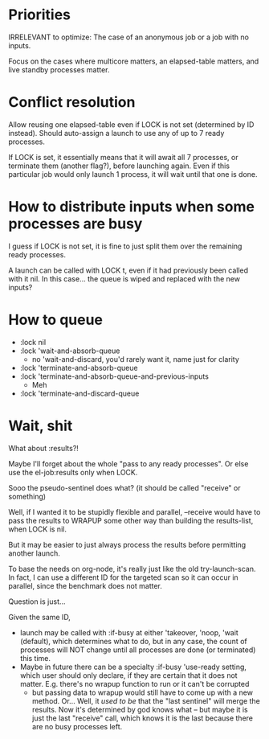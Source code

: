 * Priorities

IRRELEVANT to optimize: The case of an anonymous job or a job with no inputs.

Focus on the cases where multicore matters, an elapsed-table matters, and live standby processes matter.

* Conflict resolution

Allow reusing one elapsed-table even if LOCK is not set (determined by ID instead).  Should auto-assign a launch to use any of up to 7 ready processes.

If LOCK is set, it essentially means that it will await all 7 processes, or terminate them (another flag?), before launching again.  Even if this particular job would only launch 1 process, it will wait until that one is done.

* How to distribute inputs when some processes are busy

I guess if LOCK is not set, it is fine to just split them over the remaining ready processes.

A launch can be called with LOCK t, even if it had previously been called with it nil.  In this case... the queue is wiped and replaced with the new inputs?

* How to queue

- :lock nil
- :lock 'wait-and-absorb-queue
  - no 'wait-and-discard, you'd rarely want it, name just for clarity
- :lock 'terminate-and-absorb-queue
- :lock 'terminate-and-absorb-queue-and-previous-inputs
  - Meh
- :lock 'terminate-and-discard-queue


* Wait, shit

What about :results?!

Maybe I'll forget about the whole "pass to any ready processes".  Or else use the el-job:results only when LOCK.

Sooo the pseudo-sentinel does what? (it should be called "receive" or something)

Well, if I wanted it to be stupidly flexible and parallel, --receive would have to pass the results to WRAPUP some other way than building the results-list, when LOCK is nil.

But it may be easier to just always process the results before permitting another launch.

To base the needs on org-node, it's really just like the old try-launch-scan.  In fact, I can use a different ID for the targeted scan so it can occur in parallel, since the benchmark does not matter.

Question is just...

Given the same ID,
- launch may be called with :if-busy at either 'takeover, 'noop, 'wait (default), which determines what to do, but in any case, the count of processes will NOT change until all processes are done (or terminated) this time.
- Maybe in future there can be a specialty :if-busy 'use-ready setting, which user should only declare, if they are certain that it does not matter.  E.g. there's no wrapup function to run or it can't be corrupted
  - but passing data to wrapup would still have to come up with a new method.
    Or...
    Well, it /used to be/ that the "last sentinel" will merge the results.  Now it's determined by god knows what -- but maybe it is just the last "receive" call, which knows it is the last because there are no busy processes left.
